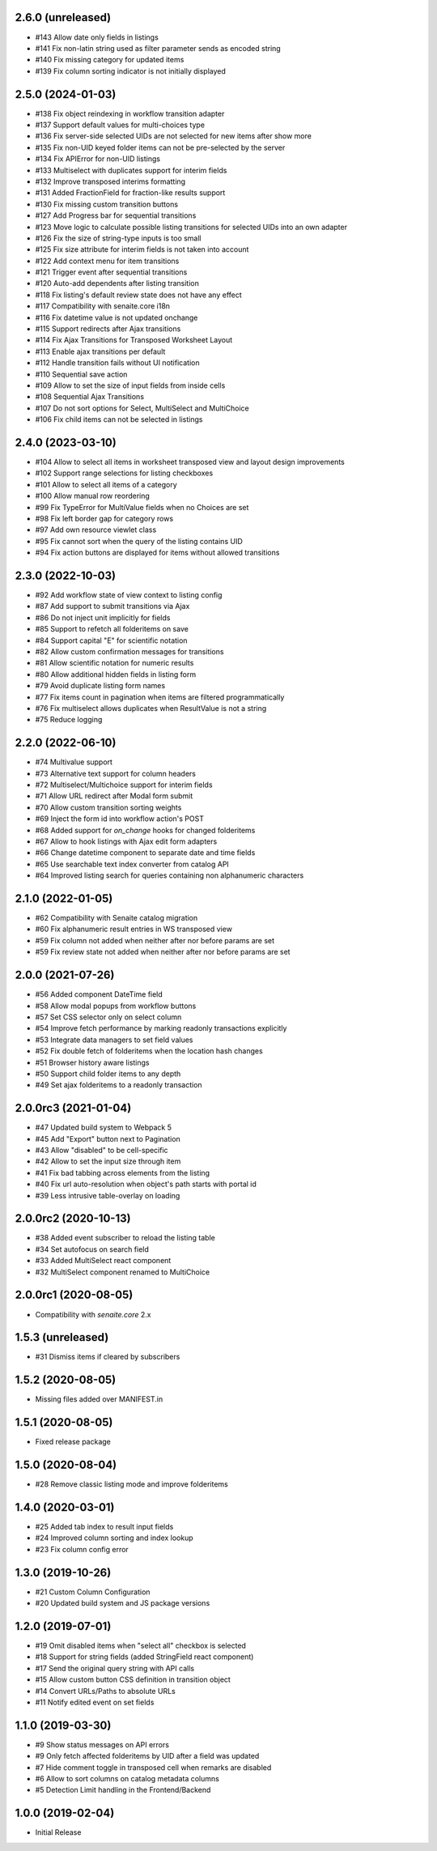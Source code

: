 2.6.0 (unreleased)
------------------

- #143 Allow date only fields in listings
- #141 Fix non-latin string used as filter parameter sends as encoded string
- #140 Fix missing category for updated items
- #139 Fix column sorting indicator is not initially displayed


2.5.0 (2024-01-03)
------------------

- #138 Fix object reindexing in workflow transition adapter
- #137 Support default values for multi-choices type
- #136 Fix server-side selected UIDs are not selected for new items after show more
- #135 Fix non-UID keyed folder items can not be pre-selected by the server
- #134 Fix APIError for non-UID listings
- #133 Multiselect with duplicates support for interim fields
- #132 Improve transposed interims formatting
- #131 Added FractionField for fraction-like results support
- #130 Fix missing custom transition buttons
- #127 Add Progress bar for sequential transitions
- #123 Move logic to calculate possible listing transitions for selected UIDs into an own adapter
- #126 Fix the size of string-type inputs is too small
- #125 Fix size attribute for interim fields is not taken into account
- #122 Add context menu for item transitions
- #121 Trigger event after sequential transitions
- #120 Auto-add dependents after listing transition
- #118 Fix listing's default review state does not have any effect
- #117 Compatibility with senaite.core i18n
- #116 Fix datetime value is not updated onchange
- #115 Support redirects after Ajax transitions
- #114 Fix Ajax Transitions for Transposed Worksheet Layout
- #113 Enable ajax transitions per default
- #112 Handle transition fails without UI notification
- #110 Sequential save action
- #109 Allow to set the size of input fields from inside cells
- #108 Sequential Ajax Transitions
- #107 Do not sort options for Select, MultiSelect and MultiChoice
- #106 Fix child items can not be selected in listings


2.4.0 (2023-03-10)
------------------

- #104 Allow to select all items in worksheet transposed view and layout design improvements
- #102 Support range selections for listing checkboxes
- #101 Allow to select all items of a category
- #100 Allow manual row reordering
-  #99 Fix TypeError for MultiValue fields when no Choices are set
-  #98 Fix left border gap for category rows
-  #97 Add own resource viewlet class
-  #95 Fix cannot sort when the query of the listing contains UID
-  #94 Fix action buttons are displayed for items without allowed transitions


2.3.0 (2022-10-03)
------------------

- #92 Add workflow state of view context to listing config
- #87 Add support to submit transitions via Ajax
- #86 Do not inject unit implicitly for fields
- #85 Support to refetch all folderitems on save
- #84 Support capital "E" for scientific notation
- #82 Allow custom confirmation messages for transitions
- #81 Allow scientific notation for numeric results
- #80 Allow additional hidden fields in listing form
- #79 Avoid duplicate listing form names
- #77 Fix items count in pagination when items are filtered programmatically
- #76 Fix multiselect allows duplicates when ResultValue is not a string
- #75 Reduce logging


2.2.0 (2022-06-10)
------------------

- #74 Multivalue support
- #73 Alternative text support for column headers
- #72 Multiselect/Multichoice support for interim fields
- #71 Allow URL redirect after Modal form submit
- #70 Allow custom transition sorting weights
- #69 Inject the form id into workflow action's POST
- #68 Added support for `on_change` hooks for changed folderitems
- #67 Allow to hook listings with Ajax edit form adapters
- #66 Change datetime component to separate date and time fields
- #65 Use searchable text index converter from catalog API
- #64 Improved listing search for queries containing non alphanumeric characters


2.1.0 (2022-01-05)
------------------

- #62 Compatibility with Senaite catalog migration
- #60 Fix alphanumeric result entries in WS transposed view
- #59 Fix column not added when neither after nor before params are set
- #59 Fix review state not added when neither after nor before params are set


2.0.0 (2021-07-26)
------------------

- #56 Added component DateTime field
- #58 Allow modal popups from workflow buttons
- #57 Set CSS selector only on select column
- #54 Improve fetch performance by marking readonly transactions explicitly
- #53 Integrate data managers to set field values
- #52 Fix double fetch of folderitems when the location hash changes
- #51 Browser history aware listings
- #50 Support child folder items to any depth
- #49 Set ajax folderitems to a readonly transaction


2.0.0rc3 (2021-01-04)
---------------------

- #47 Updated build system to Webpack 5
- #45 Add "Export" button next to Pagination
- #43 Allow "disabled" to be cell-specific
- #42 Allow to set the input size through item
- #41 Fix bad tabbing across elements from the listing
- #40 Fix url auto-resolution when object's path starts with portal id
- #39 Less intrusive table-overlay on loading


2.0.0rc2 (2020-10-13)
---------------------

- #38 Added event subscriber to reload the listing table
- #34 Set autofocus on search field
- #33 Added MultiSelect react component
- #32 MultiSelect component renamed to MultiChoice


2.0.0rc1 (2020-08-05)
---------------------

- Compatibility with `senaite.core` 2.x


1.5.3 (unreleased)
------------------

- #31 Dismiss items if cleared by subscribers


1.5.2 (2020-08-05)
------------------

- Missing files added over MANIFEST.in


1.5.1 (2020-08-05)
------------------

- Fixed release package


1.5.0 (2020-08-04)
------------------

- #28 Remove classic listing mode and improve folderitems


1.4.0 (2020-03-01)
------------------

- #25 Added tab index to result input fields
- #24 Improved column sorting and index lookup
- #23 Fix column config error


1.3.0 (2019-10-26)
------------------

- #21 Custom Column Configuration
- #20 Updated build system and JS package versions


1.2.0 (2019-07-01)
------------------

- #19 Omit disabled items when "select all" checkbox is selected
- #18 Support for string fields (added StringField react component)
- #17 Send the original query string with API calls
- #15 Allow custom button CSS definition in transition object
- #14 Convert URLs/Paths to absolute URLs
- #11 Notify edited event on set fields


1.1.0 (2019-03-30)
------------------

- #9 Show status messages on API errors
- #9 Only fetch affected folderitems by UID after a field was updated
- #7 Hide comment toggle in transposed cell when remarks are disabled
- #6 Allow to sort columns on catalog metadata columns
- #5 Detection Limit handling in the Frontend/Backend


1.0.0 (2019-02-04)
------------------

- Initial Release
